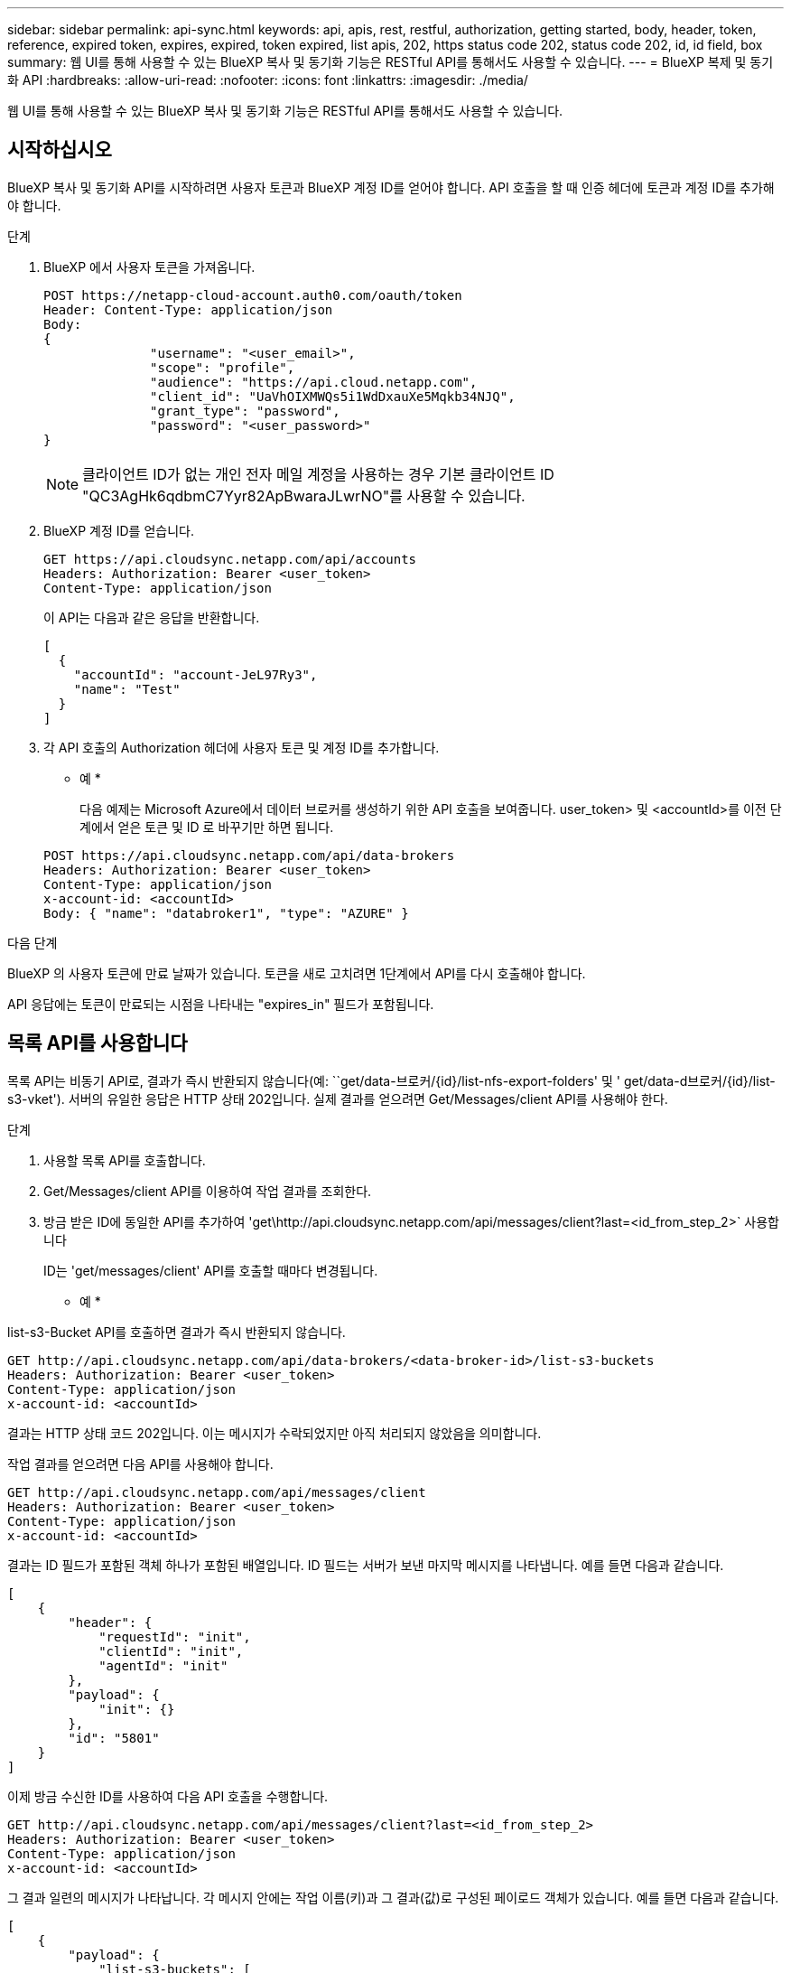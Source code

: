 ---
sidebar: sidebar 
permalink: api-sync.html 
keywords: api, apis, rest, restful, authorization, getting started, body, header, token, reference, expired token, expires, expired, token expired, list apis, 202, https status code 202, status code 202, id, id field, box 
summary: 웹 UI를 통해 사용할 수 있는 BlueXP 복사 및 동기화 기능은 RESTful API를 통해서도 사용할 수 있습니다. 
---
= BlueXP 복제 및 동기화 API
:hardbreaks:
:allow-uri-read: 
:nofooter: 
:icons: font
:linkattrs: 
:imagesdir: ./media/


[role="lead"]
웹 UI를 통해 사용할 수 있는 BlueXP 복사 및 동기화 기능은 RESTful API를 통해서도 사용할 수 있습니다.



== 시작하십시오

BlueXP 복사 및 동기화 API를 시작하려면 사용자 토큰과 BlueXP 계정 ID를 얻어야 합니다. API 호출을 할 때 인증 헤더에 토큰과 계정 ID를 추가해야 합니다.

.단계
. BlueXP 에서 사용자 토큰을 가져옵니다.
+
[source, http]
----
POST https://netapp-cloud-account.auth0.com/oauth/token
Header: Content-Type: application/json
Body:
{
              "username": "<user_email>",
              "scope": "profile",
              "audience": "https://api.cloud.netapp.com",
              "client_id": "UaVhOIXMWQs5i1WdDxauXe5Mqkb34NJQ",
              "grant_type": "password",
              "password": "<user_password>"
}
----
+

NOTE: 클라이언트 ID가 없는 개인 전자 메일 계정을 사용하는 경우 기본 클라이언트 ID "QC3AgHk6qdbmC7Yyr82ApBwaraJLwrNO"를 사용할 수 있습니다.

. BlueXP 계정 ID를 얻습니다.
+
[source, http]
----
GET https://api.cloudsync.netapp.com/api/accounts
Headers: Authorization: Bearer <user_token>
Content-Type: application/json
----
+
이 API는 다음과 같은 응답을 반환합니다.

+
[source, json]
----
[
  {
    "accountId": "account-JeL97Ry3",
    "name": "Test"
  }
]
----
. 각 API 호출의 Authorization 헤더에 사용자 토큰 및 계정 ID를 추가합니다.
+
* 예 *

+
다음 예제는 Microsoft Azure에서 데이터 브로커를 생성하기 위한 API 호출을 보여줍니다. user_token> 및 <accountId>를 이전 단계에서 얻은 토큰 및 ID 로 바꾸기만 하면 됩니다.

+
[source, http]
----
POST https://api.cloudsync.netapp.com/api/data-brokers
Headers: Authorization: Bearer <user_token>
Content-Type: application/json
x-account-id: <accountId>
Body: { "name": "databroker1", "type": "AZURE" }
----


.다음 단계
BlueXP 의 사용자 토큰에 만료 날짜가 있습니다. 토큰을 새로 고치려면 1단계에서 API를 다시 호출해야 합니다.

API 응답에는 토큰이 만료되는 시점을 나타내는 "expires_in" 필드가 포함됩니다.



== 목록 API를 사용합니다

목록 API는 비동기 API로, 결과가 즉시 반환되지 않습니다(예: ``get/data-브로커/{id}/list-nfs-export-folders' 및 ' get/data-d브로커/{id}/list-s3-vket'). 서버의 유일한 응답은 HTTP 상태 202입니다. 실제 결과를 얻으려면 Get/Messages/client API를 사용해야 한다.

.단계
. 사용할 목록 API를 호출합니다.
. Get/Messages/client API를 이용하여 작업 결과를 조회한다.
. 방금 받은 ID에 동일한 API를 추가하여 'get\http://api.cloudsync.netapp.com/api/messages/client?last=<id_from_step_2>` 사용합니다
+
ID는 'get/messages/client' API를 호출할 때마다 변경됩니다.



* 예 *

list-s3-Bucket API를 호출하면 결과가 즉시 반환되지 않습니다.

[source, http]
----
GET http://api.cloudsync.netapp.com/api/data-brokers/<data-broker-id>/list-s3-buckets
Headers: Authorization: Bearer <user_token>
Content-Type: application/json
x-account-id: <accountId>
----
결과는 HTTP 상태 코드 202입니다. 이는 메시지가 수락되었지만 아직 처리되지 않았음을 의미합니다.

작업 결과를 얻으려면 다음 API를 사용해야 합니다.

[source, http]
----
GET http://api.cloudsync.netapp.com/api/messages/client
Headers: Authorization: Bearer <user_token>
Content-Type: application/json
x-account-id: <accountId>
----
결과는 ID 필드가 포함된 객체 하나가 포함된 배열입니다. ID 필드는 서버가 보낸 마지막 메시지를 나타냅니다. 예를 들면 다음과 같습니다.

[source, json]
----
[
    {
        "header": {
            "requestId": "init",
            "clientId": "init",
            "agentId": "init"
        },
        "payload": {
            "init": {}
        },
        "id": "5801"
    }
]
----
이제 방금 수신한 ID를 사용하여 다음 API 호출을 수행합니다.

[source, http]
----
GET http://api.cloudsync.netapp.com/api/messages/client?last=<id_from_step_2>
Headers: Authorization: Bearer <user_token>
Content-Type: application/json
x-account-id: <accountId>
----
그 결과 일련의 메시지가 나타납니다. 각 메시지 안에는 작업 이름(키)과 그 결과(값)로 구성된 페이로드 객체가 있습니다. 예를 들면 다음과 같습니다.

[source, json]
----
[
    {
        "payload": {
            "list-s3-buckets": [
                {
                    "tags": [
                        {
                            "Value": "100$",
                            "Key": "price"
                        }
                    ],
                    "region": {
                        "displayName": "US West (Oregon)",
                        "name": "us-west-2"
                    },
                    "name": "small"
                }
            ]
        },
        "header": {
            "requestId": "f687ac55-2f0c-40e3-9fa6-57fb8c4094a3",
            "clientId": "5beb032f548e6e35f4ed1ba9",
            "agentId": "5bed61f4489fb04e34a9aac6"
        },
        "id": "5802"
    }
]
----


== API 참조입니다

각 BlueXP 사본 및 동기화 API에 대한 설명서는 에서 구할 수 있습니다 https://api.cloudsync.netapp.com/docs[].
